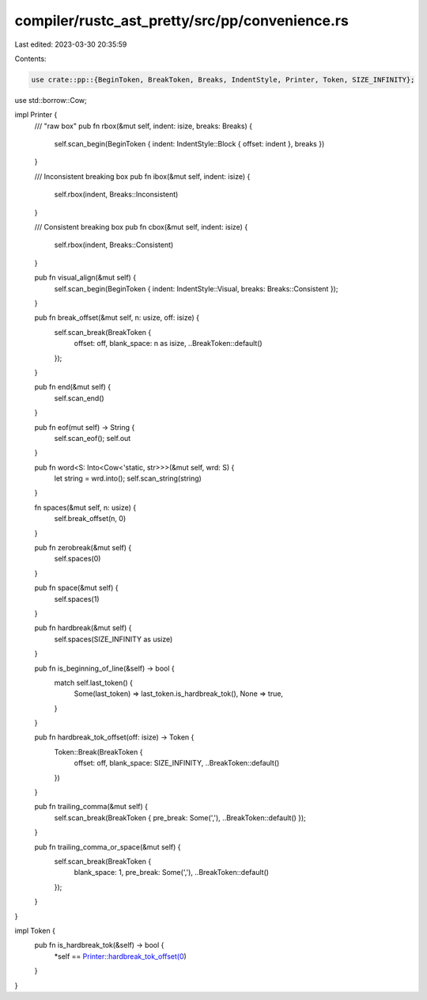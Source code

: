 compiler/rustc_ast_pretty/src/pp/convenience.rs
===============================================

Last edited: 2023-03-30 20:35:59

Contents:

.. code-block:: rs

    use crate::pp::{BeginToken, BreakToken, Breaks, IndentStyle, Printer, Token, SIZE_INFINITY};
use std::borrow::Cow;

impl Printer {
    /// "raw box"
    pub fn rbox(&mut self, indent: isize, breaks: Breaks) {
        self.scan_begin(BeginToken { indent: IndentStyle::Block { offset: indent }, breaks })
    }

    /// Inconsistent breaking box
    pub fn ibox(&mut self, indent: isize) {
        self.rbox(indent, Breaks::Inconsistent)
    }

    /// Consistent breaking box
    pub fn cbox(&mut self, indent: isize) {
        self.rbox(indent, Breaks::Consistent)
    }

    pub fn visual_align(&mut self) {
        self.scan_begin(BeginToken { indent: IndentStyle::Visual, breaks: Breaks::Consistent });
    }

    pub fn break_offset(&mut self, n: usize, off: isize) {
        self.scan_break(BreakToken {
            offset: off,
            blank_space: n as isize,
            ..BreakToken::default()
        });
    }

    pub fn end(&mut self) {
        self.scan_end()
    }

    pub fn eof(mut self) -> String {
        self.scan_eof();
        self.out
    }

    pub fn word<S: Into<Cow<'static, str>>>(&mut self, wrd: S) {
        let string = wrd.into();
        self.scan_string(string)
    }

    fn spaces(&mut self, n: usize) {
        self.break_offset(n, 0)
    }

    pub fn zerobreak(&mut self) {
        self.spaces(0)
    }

    pub fn space(&mut self) {
        self.spaces(1)
    }

    pub fn hardbreak(&mut self) {
        self.spaces(SIZE_INFINITY as usize)
    }

    pub fn is_beginning_of_line(&self) -> bool {
        match self.last_token() {
            Some(last_token) => last_token.is_hardbreak_tok(),
            None => true,
        }
    }

    pub fn hardbreak_tok_offset(off: isize) -> Token {
        Token::Break(BreakToken {
            offset: off,
            blank_space: SIZE_INFINITY,
            ..BreakToken::default()
        })
    }

    pub fn trailing_comma(&mut self) {
        self.scan_break(BreakToken { pre_break: Some(','), ..BreakToken::default() });
    }

    pub fn trailing_comma_or_space(&mut self) {
        self.scan_break(BreakToken {
            blank_space: 1,
            pre_break: Some(','),
            ..BreakToken::default()
        });
    }
}

impl Token {
    pub fn is_hardbreak_tok(&self) -> bool {
        *self == Printer::hardbreak_tok_offset(0)
    }
}


